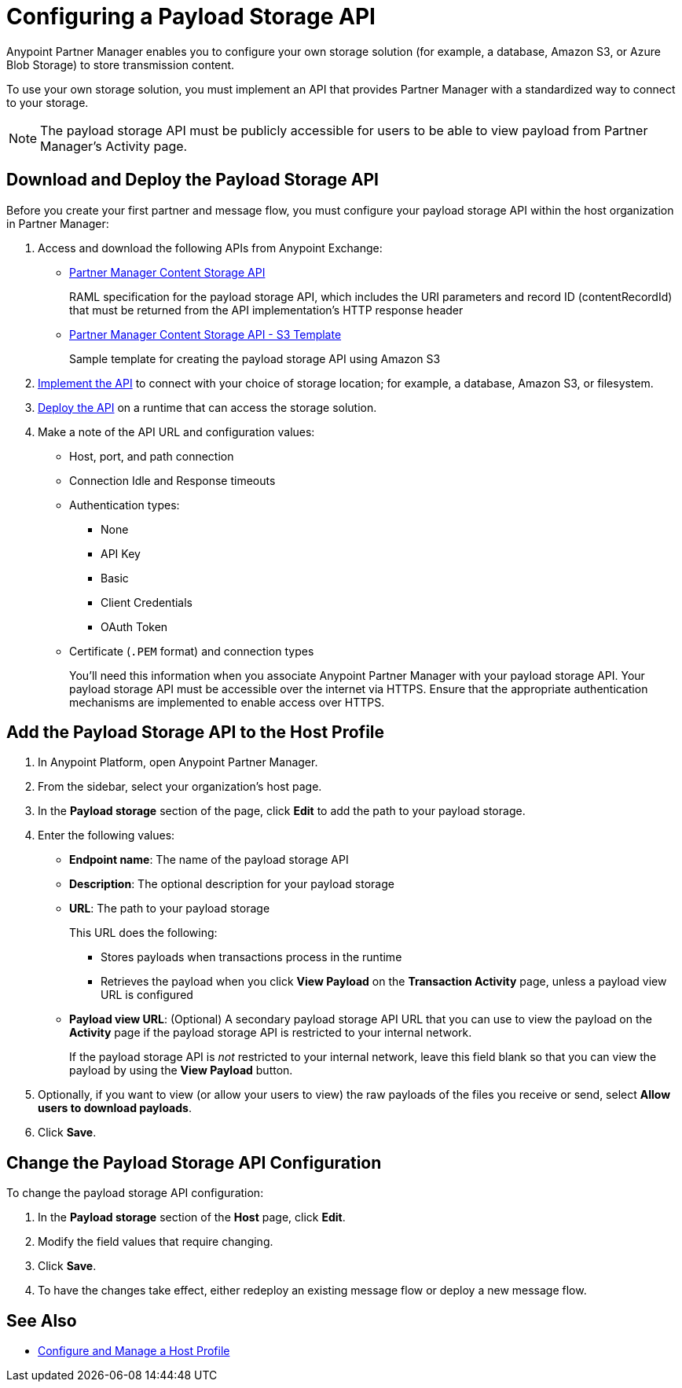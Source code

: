 = Configuring a Payload Storage API

Anypoint Partner Manager enables you to configure your own storage solution (for example, a database, Amazon S3, or Azure Blob Storage) to store transmission content.

To use your own storage solution, you must implement an API that provides Partner Manager with a standardized way to connect to your storage.

NOTE: The payload storage API must be publicly accessible for users to be able to view payload from Partner Manager’s Activity page.

== Download and Deploy the Payload Storage API

Before you create your first partner and message flow, you must configure your payload storage API within the host organization in Partner Manager:

. Access and download the following APIs from Anypoint Exchange:
* https://www.mulesoft.com/exchange/com.mulesoft.b2b/partner-manager-content-storage-api[Partner Manager Content Storage API^]
+
RAML specification for the payload storage API, which includes the URI parameters and record ID (contentRecordId) that must be returned from the API implementation's HTTP response header
+
* https://www.mulesoft.com/exchange/com.mulesoft.b2b/partner-manager-content-storage-service-s3[Partner Manager Content Storage API - S3 Template^]
+
Sample template for creating the payload storage API using Amazon S3
+
. xref:general::api-led-develop.adoc[Implement the API] to connect with your choice of storage location; for example, a database, Amazon S3, or filesystem.
. xref:runtime-manager::deployment-strategies.adoc[Deploy the API] on a runtime that can access the storage solution.

. Make a note of the API URL and configuration values:
* Host, port, and path connection
* Connection Idle and Response timeouts
* Authentication types:
 ** None
 ** API Key
 ** Basic
 ** Client Credentials
 ** OAuth Token
* Certificate (`.PEM` format) and connection types
+
You’ll need this information when you associate Anypoint Partner Manager with your payload storage API.
Your payload storage API must be accessible over the internet via HTTPS. Ensure that the appropriate authentication mechanisms are implemented to enable access over HTTPS.

== Add the Payload Storage API to the Host Profile

. In Anypoint Platform, open Anypoint Partner Manager.
. From the sidebar, select your organization’s host page.
. In the *Payload storage* section of the page, click *Edit* to add the path to your payload storage.
. Enter the following values:
* *Endpoint name*: The name of the payload storage API
* *Description*: The optional description for your payload storage
* *URL*: The path to your payload storage
+
This URL does the following:
+
** Stores payloads when transactions process in the runtime
** Retrieves the payload when you click *View Payload* on the *Transaction Activity* page, unless a payload view URL is configured
+
* *Payload view URL*: (Optional) A secondary payload storage API URL that you can use to view the payload on the *Activity* page if the payload storage API is restricted to your internal network.
+
If the payload storage API is _not_ restricted to your internal network, leave this field blank so that you can view the payload by using the *View Payload* button. 
+
. Optionally, if you want to view (or allow your users to view) the raw payloads of the files you receive or send, select *Allow users to download payloads*.
. Click *Save*.

== Change the Payload Storage API Configuration

To change the payload storage API configuration:

. In the *Payload storage* section of the *Host* page, click *Edit*.
. Modify the field values that require changing.
. Click *Save*.
. To have the changes take effect, either redeploy an existing message flow or deploy a new message flow.

== See Also

* xref:configure-host.adoc[Configure and Manage a Host Profile]
